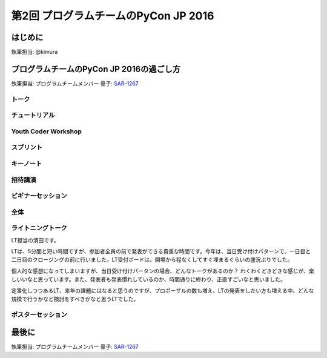 ================================
第2回 プログラムチームのPyCon JP 2016
================================

はじめに
===========
執筆担当: @kimura

プログラムチームのPyCon JP 2016の過ごし方
==================================
執筆担当: プログラムチームメンバー
骨子: `SAR-1267 <https://pyconjp.atlassian.net/browse/SAR-1267>`_


トーク
------------------
.. sectionauthor:: Takayuki SHIMIZUKAWA

チュートリアル
-----------------------------
.. sectionauthor:: hata hirotaka

Youth Coder Workshop
---------------------------
.. sectionauthor:: Hamada

スプリント
----------------------
.. sectionauthor:: Tsou Liu

キーノート
---------------------
.. sectionauthor:: Kishin Yagami

招待講演
----------------------
.. sectionauthor:: Masuoka Hideto

ビギナーセッション
----------------------------------
.. sectionauthor:: Takayuki SHIMIZUKAWA

全体
--------------
.. sectionauthor:: Daisuke Saito

ライトニングトーク
-----------------------------
.. sectionauthor:: Kiyota

LT担当の清田です。

LTは、5分間と短い時間ですが、参加者全員の前で発表ができる貴重な時間です。今年は、当日受け付けパターンで、一日目と二日目のクロージングの前に行いました。LT受付ボードは、開場から程なくしてすぐ埋まるぐらいの盛況ぶりでした。

個人的な感想になってしまいますが、当日受け付けパータンの場合、どんなトークがあるのか？ わくわくどきどきな感じが、楽しいいなと思っています。また、発表者も発表慣れしているのか、時間通りに終わり、正直すごいなと思いました。

定番化しつつあるLT、来年の課題にはなると思うのですが、プロポーザルの数も増え、LTの発表をしたい方も増える中、どんな規模で行うかなど検討をすべきかなと思うLTでした。
 

ポスターセッション
------------------------------
.. sectionauthor:: Kazuya Muramatsu


最後に
=========
.. sectionauthor:: ds110

執筆担当: プログラムチームメンバー
骨子: `SAR-1267 <https://pyconjp.atlassian.net/browse/SAR-1267>`_

